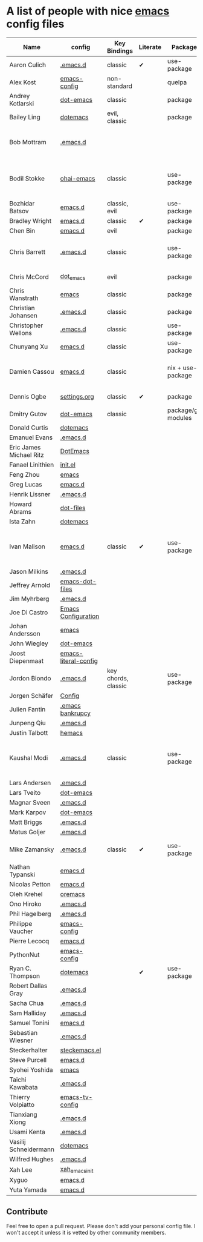 * A list of people with nice [[https://www.gnu.org/software/emacs/][emacs]] config files

|-------------------------+----------------------+---------------------+----------+---------------------+---------------+----------+------------------------------------------------------------|
| Name                    | config               | Key Bindings        | Literate | Package             | Emacs version | Clonable | Highlights                                                 |
|-------------------------+----------------------+---------------------+----------+---------------------+---------------+----------+------------------------------------------------------------|
| Aaron Culich            | [[https://github.com/aculich/.emacs.d][.emacs.d]]             | classic             | ✔        | use-package         |           25+ | ✔        | OSX, Latex, Scala                                          |
| Alex Kost               | [[https://github.com/alezost/emacs-config][emacs-config]]         | non-standard        |          | quelpa              |               | ✔        | Multiple systems                                           |
| Andrey Kotlarski        | [[https://github.com/m00natic/dot-emacs][dot-emacs]]            | classic             |          | package             |           23+ |          |                                                            |
| Bailey Ling             | [[https://github.com/bling/dotemacs][dotemacs]]             | evil, classic       |          | package             |               | ✔        | KISS                                                       |
| Bob Mottram             | [[https://github.com/bashrc/emacs][.emacs.d]]             |                     |          |                     |           24+ | ✔        | GNU Social, rss reading, emms, magit, weather, Tor support |
| Bodil Stokke            | [[https://github.com/bodil/ohai-emacs][ohai-emacs]]           | classic             |          | use-package         |         24.4+ | ✔        | fashionable look, improved navigation, editing, code style |
| Bozhidar Batsov         | [[https://github.com/bbatsov/emacs.d][emacs.d]]              | classic, evil       |          | use-package         |               |          |                                                            |
| Bradley Wright          | [[https://github.com/bradwright/emacs.d][emacs.d]]              | classic             | ✔        | package             |               | ✔        | shell & desktop                                            |
| Chen Bin                | [[https://github.com/redguardtoo/emacs.d][emacs.d]]              | evil                |          | package             |       24.3.1+ | ✔        | robust, windows                                            |
| Chris Barrett           | [[https://github.com/chrisbarrett/.emacs.d][.emacs.d]]             | classic             |          | use-package         |               | ✔        | git subtrees instead of Emacs package manager              |
| Chris McCord            | [[https://github.com/chrismccord/dot_emacs][dot_emacs]]            | evil                |          | package             |               | ✔        | clone of vim config                                        |
| Chris Wanstrath         | [[https://github.com/defunkt/emacs][emacs]]                | classic             |          | package             |               |          | old                                                        |
| Christian Johansen      | [[https://github.com/cjohansen/.emacs.d][.emacs.d]]             | classic             |          | package             |         24.4+ | ✔        | mac, inspirational                                         |
| Christopher Wellons     | [[https://github.com/skeeto/.emacs.d][.emacs.d]]             | classic             |          | use-package         |         24.4+ | ✔        | feed, youtube, jekyll                                      |
| Chunyang Xu             | [[https://github.com/xuchunyang/emacs.d][emacs.d]]              | classic             |          | use-package         |           24+ | ✔        | eshell, helm                                               |
| Damien Cassou           | [[https://github.com/DamienCassou/emacs.d][emacs.d]]              | classic             |          | nix + use-package   |           25+ | ✔        | Nix, multi mail accounts, carddav+caldav, password store   |
| Dennis Ogbe             | [[https://ogbe.net/emacsconfig.html][settings.org]]         | classic             | ✔        | package             |               |          | Matlab, Latex, email                                       |
| Dmitry Gutov            | [[https://github.com/dgutov/dot-emacs][dot-emacs]]            | classic             |          | package/git modules |               | ✔        | Simple                                                     |
| Donald Curtis           | [[https://github.com/milkypostman/dotemacs][dotemacs]]             |                     |          |                     |               |          |                                                            |
| Emanuel Evans           | [[https://github.com/shosti/.emacs.d][.emacs.d]]             |                     |          |                     |               |          |                                                            |
| Eric James Michael Ritz | [[https://github.com/ejmr/DotEmacs][DotEmacs]]             |                     |          |                     |               |          |                                                            |
| Fanael Linithien        | [[https://github.com/Fanael/init.el][init.el]]              |                     |          |                     |               |          |                                                            |
| Feng Zhou               | [[https://github.com/zweifisch/dotfiles/tree/master/emacs][emacs]]                |                     |          |                     |               |          |                                                            |
| Greg Lucas              | [[https://github.com/glucas/emacs.d][emacs.d]]              |                     |          |                     |               |          |                                                            |
| Henrik Lissner          | [[https://github.com/hlissner/.emacs.d][.emacs.d]]             |                     |          |                     |               |          |                                                            |
| Howard Abrams           | [[https://github.com/howardabrams/dot-files][dot-files]]            |                     |          |                     |               |          |                                                            |
| Ista Zahn               | [[https://github.com/izahn/dotemacs][dotemacs]]             |                     |          |                     |               |          |                                                            |
| Ivan Malison            | [[http://ivanmalison.github.io/dotfiles/][emacs.d]]              | classic             | ✔        | use-package         |            25 | ✔        | term-mode (projectile), org (export), language support     |
| Jason Milkins           | [[https://github.com/ocodo/.emacs.d][.emacs.d]]             |                     |          |                     |               |          |                                                            |
| Jeffrey Arnold          | [[https://github.com/jrnold/emacs-dot-files][emacs-dot-files]]      |                     |          |                     |               |          |                                                            |
| Jim Myhrberg            | [[https://github.com/jimeh/.emacs.d][.emacs.d]]             |                     |          |                     |               |          |                                                            |
| Joe Di Castro           | [[https://github.com/joedicastro/dotfiles/tree/master/emacs/.emacs.d][Emacs Configuration]]  |                     |          |                     |               |          |                                                            |
| Johan Andersson         | [[https://github.com/rejeep/emacs][emacs]]                |                     |          |                     |               |          |                                                            |
| John Wiegley            | [[https://github.com/jwiegley/dot-emacs][dot-emacs]]            |                     |          |                     |               |          |                                                            |
| Joost Diepenmaat        | [[https://github.com/joodie/emacs-literal-config][emacs-literal-config]] |                     |          |                     |               |          |                                                            |
| Jordon Biondo           | [[https://github.com/jordonbiondo/.emacs.d][.emacs.d]]             | key chords, classic |          | use-package         |           25+ | ✔        |                                                            |
| Jorgen Schäfer          | [[https://github.com/jorgenschaefer/Config][Config]]               |                     |          |                     |               |          |                                                            |
| Julien Fantin           | [[https://github.com/julienfantin/.emacs.d][.emacs bankrupcy]]     |                     |          |                     |               |          |                                                            |
| Junpeng Qiu             | [[https://github.com/cute-jumper/.emacs.d][.emacs.d]]             |                     |          |                     |               |          |                                                            |
| Justin Talbott          | [[https://github.com/waymondo/hemacs][hemacs]]               |                     |          |                     |               |          |                                                            |
| Kaushal Modi            | [[https://github.com/kaushalmodi/.emacs.d][.emacs.d]]             | classic             |          | use-package         |         24.5+ | [[https://github.com/kaushalmodi/.emacs.d#using-my-emacs-setup][✔]]        | GNU/Linux, Windows, Termux (Android), custom theme.        |
| Lars Andersen           | [[https://github.com/expez/.emacs.d][.emacs.d]]             |                     |          |                     |               |          |                                                            |
| Lars Tveito             | [[https://github.com/larstvei/dot-emacs][dot-emacs]]            |                     |          |                     |               |          |                                                            |
| Magnar Sveen            | [[https://github.com/magnars/.emacs.d][.emacs.d]]             |                     |          |                     |               |          |                                                            |
| Mark Karpov             | [[https://github.com/mrkkrp/dot-emacs][dot-emacs]]            |                     |          |                     |               |          |                                                            |
| Matt Briggs             | [[https://github.com/mbriggs/.emacs.d][.emacs.d]]             |                     |          |                     |               |          |                                                            |
| Matus Goljer            | [[https://github.com/Fuco1/.emacs.d][.emacs.d]]             |                     |          |                     |               |          |                                                            |
| Mike Zamansky           | [[http://github.com/zamansky/using-emacs][.emacs.d]]             | classic             | ✔        | use-package         |           25+ | ✔        | [[http://cestlaz.github.io/stories/emacs][Video series on building and using]]                         |
| Nathan Typanski         | [[https://github.com/nathantypanski/emacs.d][emacs.d]]              |                     |          |                     |               |          |                                                            |
| Nicolas Petton          | [[https://github.com/NicolasPetton/emacs.d][emacs.d]]              |                     |          |                     |               |          |                                                            |
| Oleh Krehel             | [[https://github.com/abo-abo/oremacs][oremacs]]              |                     |          |                     |               |          |                                                            |
| Ono Hiroko              | [[https://github.com/kuanyui/.emacs.d][.emacs.d]]             |                     |          |                     |               |          |                                                            |
| Phil Hagelberg          | [[https://github.com/technomancy/dotfiles/tree/master/.emacs.d][.emacs.d]]             |                     |          |                     |               |          |                                                            |
| Philippe Vaucher        | [[https://github.com/Silex/emacs-config][emacs-config]]         |                     |          |                     |               |          |                                                            |
| Pierre Lecocq           | [[https://github.com/pierre-lecocq/emacs.d][emacs.d]]              |                     |          |                     |               |          |                                                            |
| PythonNut               | [[https://github.com/PythonNut/emacs-config][emacs-config]]         |                     |          |                     |               |          |                                                            |
| Ryan C. Thompson        | [[https://github.com/DarwinAwardWinner/dotemacs][dotemacs]]             |                     | ✔        | use-package         |               | ✔        |                                                            |
| Robert Dallas Gray      | [[https://github.com/rdallasgray/.emacs.d][.emacs.d]]             |                     |          |                     |               |          |                                                            |
| Sacha Chua              | [[https://github.com/sachac/.emacs.d][.emacs.d]]             |                     |          |                     |               |          |                                                            |
| Sam Halliday            | [[https://github.com/fommil/dotfiles/tree/master/.emacs.d][.emacs.d]]             |                     |          |                     |               |          |                                                            |
| Samuel Tonini           | [[https://github.com/tonini/emacs.d][emacs.d]]              |                     |          |                     |               |          |                                                            |
| Sebastian Wiesner       | [[https://github.com/lunaryorn/.emacs.d][.emacs.d]]             |                     |          |                     |               |          |                                                            |
| Steckerhalter           | [[https://github.com/steckerhalter/steckemacs.el][steckemacs.el]]        |                     |          |                     |               |          |                                                            |
| Steve Purcell           | [[https://github.com/purcell/emacs.d][emacs.d]]              |                     |          |                     |               |          |                                                            |
| Syohei Yoshida          | [[https://github.com/syohex/dot_files/tree/master/emacs][emacs]]                |                     |          |                     |               |          |                                                            |
| Taichi Kawabata         | [[https://github.com/kawabata/dotfiles/tree/master/.emacs.d][.emacs.d]]             |                     |          |                     |               |          |                                                            |
| Thierry Volpiatto       | [[https://github.com/thierryvolpiatto/emacs-tv-config][emacs-tv-config]]      |                     |          |                     |               |          |                                                            |
| Tianxiang Xiong         | [[https://github.com/xiongtx/.emacs.d][.emacs.d]]             |                     |          |                     |               |          |                                                            |
| Usami Kenta             | [[https://github.com/zonuexe/dotfiles/tree/master/.emacs.d][.emacs.d]]             |                     |          |                     |               |          |                                                            |
| Vasilij Schneidermann   | [[https://github.com/wasamasa/dotemacs][dotemacs]]             |                     |          |                     |               |          |                                                            |
| Wilfred Hughes          | [[https://github.com/Wilfred/.emacs.d][.emacs.d]]             |                     |          |                     |               |          |                                                            |
| Xah Lee                 | [[https://github.com/xahlee/xah_emacs_init][xah_emacs_init]]       |                     |          |                     |               |          |                                                            |
| Xyguo                   | [[https://github.com/xyguo/emacs.d][emacs.d]]              |                     |          |                     |               |          |                                                            |
| Yuta Yamada             | [[https://github.com/yuutayamada/emacs.d][emacs.d]]              |                     |          |                     |               |          |                                                            |
|-------------------------+----------------------+---------------------+----------+---------------------+---------------+----------+------------------------------------------------------------|

** Contribute
   Feel free to open a pull request.
   Please don't add your personal config file. I won't accept it unless it is vetted by other community members.
